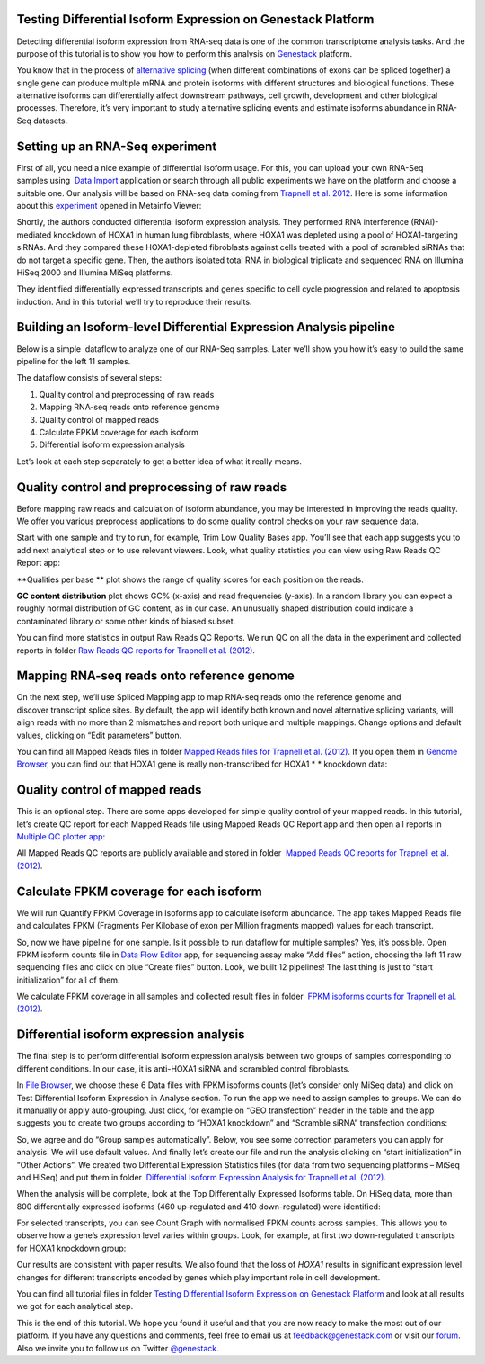 Testing Differential Isoform Expression on Genestack Platform
*************************************************************

Detecting differential isoform expression from RNA-seq data is one of
the common transcriptome analysis tasks. And the purpose of this
tutorial is to show you how to perform this analysis on
`Genestack`_  platform.

|isoforms|

You know that in the process of `alternative splicing`_ (when
different combinations of exons can be spliced together) a single gene
can produce multiple mRNA and protein isoforms with different structures
and biological functions. These alternative isoforms can differentially
affect downstream pathways, cell growth, development and other
biological processes. Therefore, it’s very important to study
alternative splicing events and estimate isoforms abundance in RNA-Seq
datasets.

Setting up an RNA-Seq experiment
********************************

First of all, you need a nice example of differential isoform usage. For
this, you can upload your own RNA-Seq samples using  `Data Import`_ application
or search through all public experiments we have on the platform and
choose a suitable one. Our analysis will be based on RNA-seq data coming
from `Trapnell et al. 2012`_.
Here is some information about this `experiment`_ opened in Metainfo Viewer:

|Metainfo_viewer|

Shortly, the authors conducted differential isoform expression analysis.
They performed RNA interference (RNAi)-mediated knockdown of HOXA1 in
human lung fibroblasts, where HOXA1 was depleted using a pool of
HOXA1-targeting siRNAs. And they compared these HOXA1-depleted
fibroblasts against cells treated with a pool of scrambled siRNAs that
do not target a specific gene. Then, the authors isolated total RNA in
biological triplicate and sequenced RNA on Illumina HiSeq 2000 and
Illumina MiSeq platforms.

They identified differentially expressed transcripts and genes specific
to cell cycle progression and related to apoptosis induction. And
in this tutorial we’ll try to reproduce their results.

Building an Isoform-level Differential Expression Analysis pipeline
*******************************************************************

Below is a simple  dataflow to analyze one of our RNA-Seq samples.
Later we’ll show you how it’s easy to build the same pipeline for the
left 11 samples.

|Dataflow_up_1|

The dataflow consists of several steps:

#. Quality control and preprocessing of raw reads
#. Mapping RNA-seq reads onto reference genome
#. Quality control of mapped reads
#. Calculate FPKM coverage for each isoform
#. Differential isoform expression analysis

Let’s look at each step separately to get a better idea of what it
really means.

Quality control and preprocessing of raw reads
**********************************************

Before mapping raw reads and calculation of isoform abundance, you may
be interested in improving the reads quality. We offer you
various preprocess applications to do some quality control checks on
your raw sequence data.

Start with one sample and try to run, for example, Trim Low Quality
Bases app. You’ll see that each app suggests you to add next analytical
step or to use relevant viewers. Look, what quality statistics you can
view using Raw Reads QC Report app:

**Qualities per base ** plot shows the range of quality scores for each
position on the reads.

|Qualities per base|

**GC content distribution** plot shows GC%
(x-axis) and read frequencies (y-axis). In a random library you can
expect a roughly normal distribution of GC content, as in our case. An
unusually shaped distribution could indicate a contaminated library or
some other kinds of biased subset.

|GC content distribution|

You can find more statistics in output Raw Reads QC Reports. We run QC
on all the data in the experiment and collected reports in folder `Raw
Reads QC reports for Trapnell et al. (2012)`_.

Mapping RNA-seq reads onto reference genome
*******************************************

On the next step, we’ll use Spliced Mapping app to map RNA-seq reads
onto the reference genome and discover transcript splice sites. By
default, the app will identify both known and novel alternative splicing
variants, will align reads with no more than 2 mismatches and report
both unique and multiple mappings. Change options and default values,
clicking on “Edit parameters” button. 

You can find all Mapped Reads files in folder `Mapped Reads files for Trapnell et al. (2012)`_.
If you open them in `Genome Browser`_,
you can find out that HOXA1 gene is really non-transcribed for
HOXA1 * * knockdown data:

|GB_HOXA1|

Quality control of mapped reads
*******************************

This is an optional step. There are some apps developed for simple
quality control of your mapped reads. In this tutorial, let’s create QC
report for each Mapped Reads file using Mapped Reads QC Report app and
then open all reports in `Multiple QC plotter app`_:

|Mapped_QC_plotter|

All Mapped Reads QC reports are publicly available and stored in
folder  `Mapped Reads QC reports for Trapnell et al.
(2012)`_.

Calculate FPKM coverage for each isoform
****************************************

We will run Quantify FPKM Coverage in Isoforms app to calculate isoform
abundance. The app takes Mapped Reads file and calculates FPKM
(Fragments Per Kilobase of exon per Million fragments mapped) values for
each transcript.

So, now we have pipeline for one sample. Is it possible to run dataflow
for multiple samples? Yes, it’s possible. Open FPKM isoform counts file
in `Data Flow Editor`_
app, for sequencing assay make “Add files” action, choosing the left 11
raw sequencing files and click on blue “Create files” button. Look, we
built 12 pipelines! The last thing is just to “start initialization” for
all of them.

|DF|

We calculate FPKM coverage in all samples and collected result files in
folder  `FPKM isoforms counts for Trapnell et al. (2012)`_.

Differential isoform expression analysis
****************************************

The final step is to perform differential isoform expression
analysis between two groups of samples corresponding to different
conditions. In our case, it is anti-HOXA1 siRNA and scrambled control
fibroblasts.

In `File Browser`_, we choose these 6 Data files with FPKM isoforms counts (let’s consider
only MiSeq data) and click on Test Differential Isoform Expression in
Analyse section. To run the app we need to assign samples to groups. We
can do it manually or apply auto-grouping. Just click, for example on
“GEO transfection” header in the table and the app suggests you to
create two groups according to “HOXA1 knockdown” and “Scramble siRNA”
transfection conditions:

|Diff_iso|

So, we agree and do “Group samples automatically”. Below, you see some
correction parameters you can apply for analysis. We will use default
values. And finally let’s create our file and run the analysis clicking
on “start initialization” in “Other Actions”. We created two
Differential Expression Statistics files (for data from two sequencing
platforms – MiSeq and HiSeq) and put them in folder  `Differential
Isoform Expression Analysis for Trapnell et al. (2012)`_.

When the analysis will be complete, look at the Top Differentially
Expressed Isoforms table. On HiSeq data, more than 800 differentially
expressed isoforms (460 up-regulated and 410 down-regulated) were
identified:

|HiSeq_DIEA|

For selected transcripts, you can see Count Graph with normalised FPKM
counts across samples. This allows you to observe how a gene’s
expression level varies within groups. Look, for example, at first two
down-regulated transcripts for HOXA1 knockdown group:

|graph|

Our results are consistent with paper results. We also found that the
loss of *HOXA1* results in significant expression level changes for
different transcripts encoded by genes which play important role in cell
development.

You can find all tutorial files in folder `Testing Differential Isoform Expression on Genestack Platform`_ and
look at all results we got for each analytical step.

This is the end of this tutorial. We hope you found it useful and that you are now ready to
make the most out of our platform.
If you have any questions and comments, feel free to email us at feedback@genestack.com or
visit our forum_. Also we invite you to follow us on Twitter `@genestack <https://twitter.com/genestack>`__.

.. |isoforms| image:: images/isoforms.png
.. |Metainfo_viewer| image:: images/Metainfo_viewer.png
.. |Dataflow_up_1| image:: images/Dataflow_up_1.png
.. |Qualities per base| image:: images/Qualities-per-base.png
.. |GC content distribution| image:: images/GC-content-distribution.png
.. |GB_HOXA1| image:: images/GB_HOXA1.png
.. |Mapped_QC_plotter| image:: images/Mapped_QC_plotter.png
.. |DF| image:: images/DF.png
.. |Diff_iso| image:: images/Diff_iso.png
.. |HiSeq_DIEA| image:: images/HiSeq_DIEA.png
.. |graph| image:: images/graph.png
.. _Genestack: https://platform.genestack.org/
.. _alternative splicing: http://en.wikipedia.org/wiki/Alternative_splicing
.. _Data Import: https://platform.genestack.org/endpoint/application/run/genestack/uploader
.. _Trapnell et al. 2012: http://www.ncbi.nlm.nih.gov/geo/query/acc.cgi?acc=GSE37703
.. _experiment: https://platform.genestack.org/endpoint/application/run/genestack/filebrowser?a=GSF080230&action=viewFile
.. _Raw Reads QC reports for Trapnell et al. (2012): https://platform.genestack.org/endpoint/application/run/genestack/filebrowser?a=GSF1018515&action=viewFile&page=1
.. _Mapped Reads files for Trapnell et al. (2012): https://platform.genestack.org/endpoint/application/run/genestack/filebrowser?a=GSF1018519&action=viewFile&page=1
.. _Genome Browser: https://platform.genestack.org/endpoint/application/run/genestack/genomeBrowser?a=GSF1018248&action=viewFile
.. _Multiple QC plotter app: https://platform.genestack.org/endpoint/application/run/genestack/multiple-qc-plotter?a=GSF1018535&action=viewFile
.. _Mapped Reads QC reports for Trapnell et al. (2012): https://platform.genestack.org/endpoint/application/run/genestack/filebrowser?a=GSF1018518&action=viewFile&page=1
.. _Data Flow Editor: https://platform.genestack.org/endpoint/application/run/genestack/datafloweditor?a=GSF3725699&action=viewFile
.. _FPKM isoforms counts for Trapnell et al. (2012): https://platform.genestack.org/endpoint/application/run/genestack/filebrowser?a=GSF1018517&action=viewFile&page=1
.. _File Browser: https://platform.genestack.org/endpoint/application/run/genestack/filebrowser?a=GSF1018517&action=viewFile&page=1
.. _Differential Isoform Expression Analysis for Trapnell et al. (2012): https://platform.genestack.org/endpoint/application/run/genestack/filebrowser?a=GSF1018516&action=viewFile&page=1
.. _Testing Differential Isoform Expression on Genestack Platform: https://platform.genestack.org/endpoint/application/run/genestack/filebrowser?a=GSF123346&action=viewFile
.. _forum: http://forum.genestack.org/